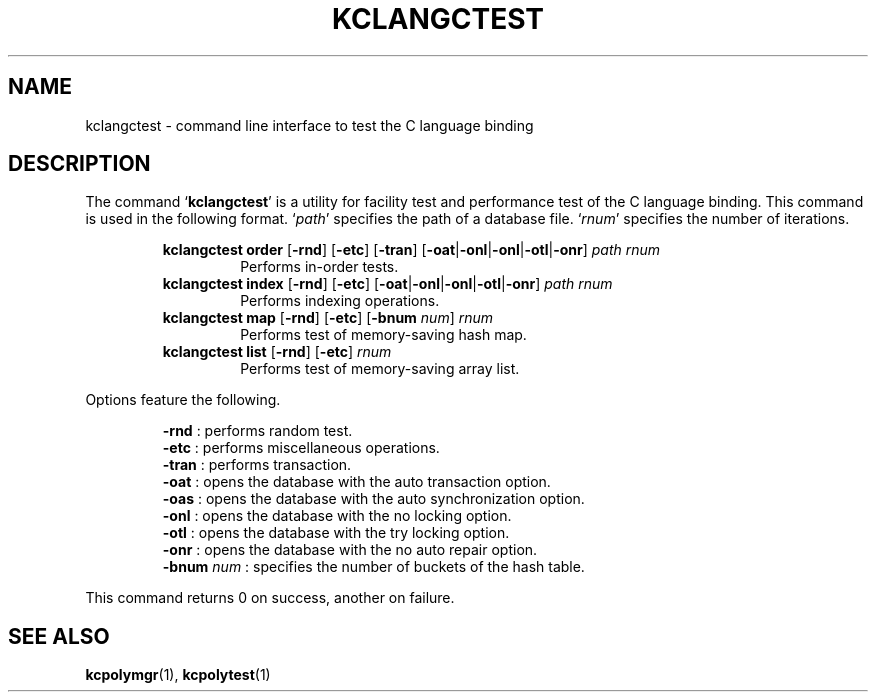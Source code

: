 .TH "KCLANGCTEST" 1 "2011-04-09" "Man Page" "Kyoto Cabinet"

.SH NAME
kclangctest \- command line interface to test the C language binding

.SH DESCRIPTION
.PP
The command `\fBkclangctest\fR' is a utility for facility test and performance test of the C language binding.  This command is used in the following format.  `\fIpath\fR' specifies the path of a database file.  `\fIrnum\fR' specifies the number of iterations.
.PP
.RS
.br
\fBkclangctest order \fR[\fB\-rnd\fR]\fB \fR[\fB\-etc\fR]\fB \fR[\fB\-tran\fR]\fB \fR[\fB\-oat\fR|\fB\-onl\fR|\fB\-onl\fR|\fB\-otl\fR|\fB\-onr\fR]\fB \fIpath\fB \fIrnum\fB\fR
.RS
Performs in\-order tests.
.RE
.br
\fBkclangctest index \fR[\fB\-rnd\fR]\fB \fR[\fB\-etc\fR]\fB \fR[\fB\-oat\fR|\fB\-onl\fR|\fB\-onl\fR|\fB\-otl\fR|\fB\-onr\fR]\fB \fIpath\fB \fIrnum\fB\fR
.RS
Performs indexing operations.
.RE
.br
\fBkclangctest map \fR[\fB\-rnd\fR]\fB \fR[\fB\-etc\fR]\fB \fR[\fB\-bnum \fInum\fB\fR]\fB \fIrnum\fB\fR
.RS
Performs test of memory\-saving hash map.
.RE
.br
\fBkclangctest list \fR[\fB\-rnd\fR]\fB \fR[\fB\-etc\fR]\fB \fIrnum\fB\fR
.RS
Performs test of memory\-saving array list.
.RE
.RE
.PP
Options feature the following.
.PP
.RS
\fB\-rnd\fR : performs random test.
.br
\fB\-etc\fR : performs miscellaneous operations.
.br
\fB\-tran\fR : performs transaction.
.br
\fB\-oat\fR : opens the database with the auto transaction option.
.br
\fB\-oas\fR : opens the database with the auto synchronization option.
.br
\fB\-onl\fR : opens the database with the no locking option.
.br
\fB\-otl\fR : opens the database with the try locking option.
.br
\fB\-onr\fR : opens the database with the no auto repair option.
.br
\fB\-bnum \fInum\fR\fR : specifies the number of buckets of the hash table.
.br
.RE
.PP
This command returns 0 on success, another on failure.

.SH SEE ALSO
.PP
.BR kcpolymgr (1),
.BR kcpolytest (1)
